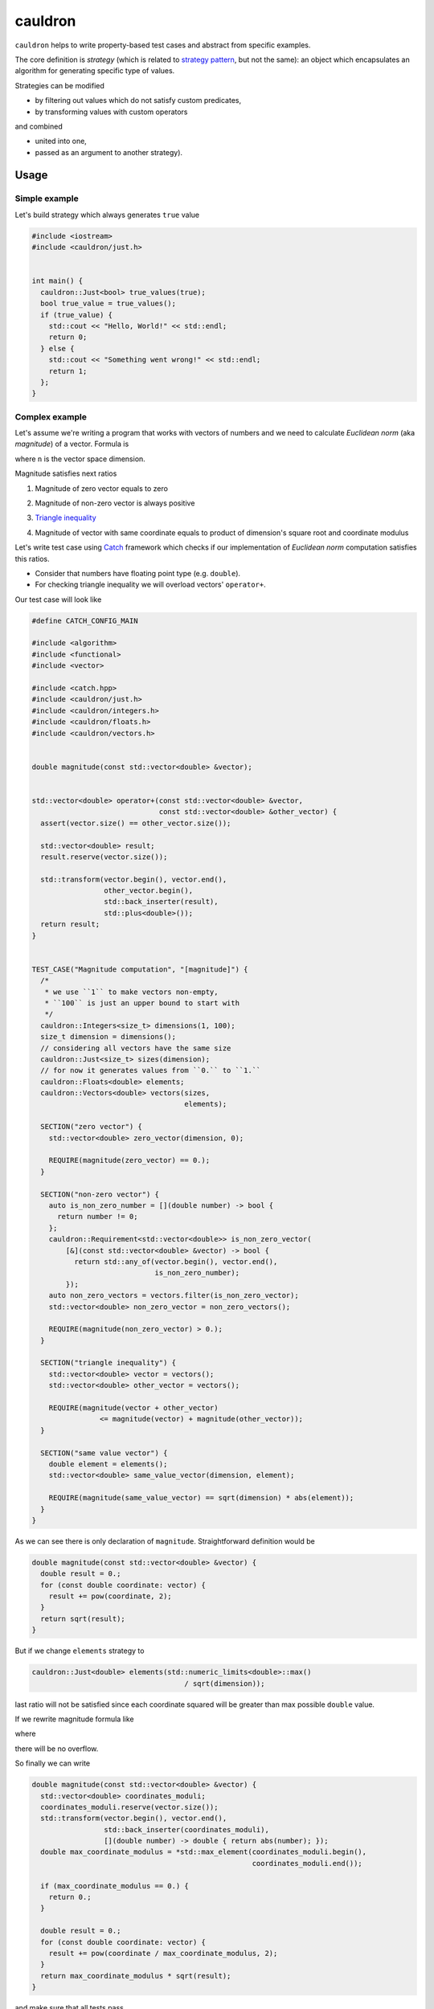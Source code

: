 ========
cauldron
========

.. image:: https://travis-ci.org/lycantropos/cauldron.svg?branch=master
  :target:  https://travis-ci.org/lycantropos/cauldron

.. image:: https://codecov.io/gh/lycantropos/cauldron/branch/master/graph/badge.svg
  :target: https://codecov.io/gh/lycantropos/cauldron

.. image:: https://readthedocs.org/projects/cauldron-cpp/badge/?version=latest
  :target: https://cauldron-cpp.readthedocs.io/en/latest

.. image:: https://img.shields.io/github/license/lycantropos/cauldron.svg
  :target: https://github.com/lycantropos/cauldron/blob/master/LICENSE

``cauldron`` helps to write property-based test cases
and abstract from specific examples.

The core definition is *strategy*
(which is related to `strategy pattern <https://en.wikipedia.org/wiki/Strategy_pattern>`__,
but not the same):
an object which encapsulates an algorithm for generating specific type of values.

Strategies can be modified

- by filtering out values which do not satisfy custom predicates,
- by transforming values with custom operators

and combined

- united into one,
- passed as an argument to another strategy).

-----
Usage
-----

Simple example
--------------

Let's build strategy which always generates ``true`` value

.. code-block:: c++

  #include <iostream>
  #include <cauldron/just.h>


  int main() {
    cauldron::Just<bool> true_values(true);
    bool true_value = true_values();
    if (true_value) {
      std::cout << "Hello, World!" << std::endl;
      return 0;
    } else {
      std::cout << "Something went wrong!" << std::endl;
      return 1;
    };
  }

Complex example
---------------

Let's assume we're writing a program
that works with vectors of numbers
and we need to calculate *Euclidean norm* (aka *magnitude*) of a vector.
Formula is

.. image:: http://latex.codecogs.com/gif.download?%5Cforall%20x%20%5Cin%20%5Cmathbb%7BR%7D%5En%20%3A%20%5Cleft%5C%7Cx%5Cright%5C%7C_2%20%3D%20%5Csqrt%7B%20%5Cleft%7C%20x_1%20%5Cright%7C%5E2%20+%20%5Cldots%20+%20%5Cleft%7C%20x_n%20%5Cright%7C%5E2%20%7D
   :align: center

where ``n`` is the vector space dimension.

Magnitude satisfies next ratios

1.
  Magnitude of zero vector equals to zero

  .. image:: http://latex.codecogs.com/gif.download?%5Cleft%5C%7C%5Cvec%7B0%7D%5Cright%5C%7C_2%20%3D%200
     :align: center

2.
  Magnitude of non-zero vector is always positive

  .. image:: https://latex.codecogs.com/gif.download?%5Cforall%20x%20%5Cin%20%5Cmathbb%7BR%7D%5En%20%3A%20x%20%5Cneq%20%5Cvec%7B0%7D%20%5CRightarrow%20%5Cleft%5C%7Cx%5Cright%5C%7C_2%20%3E%200
     :align: center

3.
  `Triangle inequality <https://en.wikipedia.org/wiki/Triangle_inequality>`__

  .. image:: https://latex.codecogs.com/gif.download?%5Cforall%20x%2C%20y%20%5Cin%20%5Cmathbb%7BR%7D%5En%20%3A%20%5Cleft%5C%7Cx%20+%20y%5Cright%5C%7C_2%20%5Cleq%20%5Cleft%5C%7Cx%5Cright%5C%7C_2%20+%20%5Cleft%5C%7Cy%5Cright%5C%7C_2
     :align: center

4.
  Magnitude of vector with same coordinate
  equals to product of dimension's square root and
  coordinate modulus


  .. image:: https://latex.codecogs.com/gif.download?%5Cforall%20%5Calpha%20%5Cin%20%5Cmathbb%7BR%7D%2C%20%5Cforall%20x%20%5Cin%20%5Cmathbb%7BR%7D%5En%20%3A%20%28%5Cforall%20i%20%5Cin%20%5Coverline%7B1..n%7D%20%3A%20x_i%20%3D%20%5Calpha%29%20%5CRightarrow%20%5Cleft%5C%7Cx%5Cright%5C%7C_2%20%3D%20%5Csqrt%7Bn%7D%20%5Ccdot%20%5Cleft%7C%5Calpha%5Cright%7C
     :align: center

Let's write test case using `Catch <https://github.com/catchorg/Catch2>`__ framework
which checks if our implementation of *Euclidean norm* computation satisfies this ratios.

- Consider that numbers have floating point type (e.g. ``double``).
- For checking triangle inequality we will overload vectors' ``operator+``.

Our test case will look like

.. code-block:: c++

  #define CATCH_CONFIG_MAIN

  #include <algorithm>
  #include <functional>
  #include <vector>

  #include <catch.hpp>
  #include <cauldron/just.h>
  #include <cauldron/integers.h>
  #include <cauldron/floats.h>
  #include <cauldron/vectors.h>


  double magnitude(const std::vector<double> &vector);


  std::vector<double> operator+(const std::vector<double> &vector,
                                const std::vector<double> &other_vector) {
    assert(vector.size() == other_vector.size());

    std::vector<double> result;
    result.reserve(vector.size());

    std::transform(vector.begin(), vector.end(),
                   other_vector.begin(),
                   std::back_inserter(result),
                   std::plus<double>());
    return result;
  }


  TEST_CASE("Magnitude computation", "[magnitude]") {
    /*
     * we use ``1`` to make vectors non-empty,
     * ``100`` is just an upper bound to start with
     */
    cauldron::Integers<size_t> dimensions(1, 100);
    size_t dimension = dimensions();
    // considering all vectors have the same size
    cauldron::Just<size_t> sizes(dimension);
    // for now it generates values from ``0.`` to ``1.``
    cauldron::Floats<double> elements;
    cauldron::Vectors<double> vectors(sizes,
                                      elements);

    SECTION("zero vector") {
      std::vector<double> zero_vector(dimension, 0);

      REQUIRE(magnitude(zero_vector) == 0.);
    }

    SECTION("non-zero vector") {
      auto is_non_zero_number = [](double number) -> bool {
        return number != 0;
      };
      cauldron::Requirement<std::vector<double>> is_non_zero_vector(
          [&](const std::vector<double> &vector) -> bool {
            return std::any_of(vector.begin(), vector.end(),
                               is_non_zero_number);
          });
      auto non_zero_vectors = vectors.filter(is_non_zero_vector);
      std::vector<double> non_zero_vector = non_zero_vectors();

      REQUIRE(magnitude(non_zero_vector) > 0.);
    }

    SECTION("triangle inequality") {
      std::vector<double> vector = vectors();
      std::vector<double> other_vector = vectors();

      REQUIRE(magnitude(vector + other_vector)
                  <= magnitude(vector) + magnitude(other_vector));
    }

    SECTION("same value vector") {
      double element = elements();
      std::vector<double> same_value_vector(dimension, element);

      REQUIRE(magnitude(same_value_vector) == sqrt(dimension) * abs(element));
    }
  }

As we can see there is only declaration of ``magnitude``.
Straightforward definition would be

.. code-block:: c++

  double magnitude(const std::vector<double> &vector) {
    double result = 0.;
    for (const double coordinate: vector) {
      result += pow(coordinate, 2);
    }
    return sqrt(result);
  }

But if we change ``elements`` strategy to

.. code-block:: c++

  cauldron::Just<double> elements(std::numeric_limits<double>::max()
                                      / sqrt(dimension));

last ratio will not be satisfied
since each coordinate squared will be greater than max possible ``double`` value.

If we rewrite magnitude formula like

.. image:: http://latex.codecogs.com/gif.download?%5Cleft%5C%7Cx%5Cright%5C%7C_2%20%3D%20%5Csqrt%7B%20%5Cleft%7C%20x_1%20%5Cright%7C%5E2%20+%20%5Cldots%20+%20%5Cleft%7C%20x_n%20%5Cright%7C%5E2%20%7D%20%3D%20%5Calpha%20%5Ccdot%20%5Csqrt%7B%20%28%5Cleft%7C%20x_1%20%5Cright%7C%20/%20%5Calpha%29%5E2%20+%20%5Cldots%20+%20%28%5Cleft%7C%20x_n%20%5Cright%7C%20/%20%5Calpha%29%5E2%20%7D
   :align: center

where

.. image:: http://latex.codecogs.com/gif.download?%5Calpha%20%3D%20%5Cmathrm%7Bmax%7D%28%5Cleft%7Cx_1%5Cright%7C%2C%20%5Cldots%2C%20%5Cleft%7Cx_n%5Cright%7C%29
   :align: center

there will be no overflow.

So finally we can write

.. code-block:: c++

  double magnitude(const std::vector<double> &vector) {
    std::vector<double> coordinates_moduli;
    coordinates_moduli.reserve(vector.size());
    std::transform(vector.begin(), vector.end(),
                   std::back_inserter(coordinates_moduli),
                   [](double number) -> double { return abs(number); });
    double max_coordinate_modulus = *std::max_element(coordinates_moduli.begin(),
                                                      coordinates_moduli.end());

    if (max_coordinate_modulus == 0.) {
      return 0.;
    }

    double result = 0.;
    for (const double coordinate: vector) {
      result += pow(coordinate / max_coordinate_modulus, 2);
    }
    return max_coordinate_modulus * sqrt(result);
  }

and make sure that all tests pass.

-----------
Downloading
-----------

Release
-------

There are no releases yet.

Developer
---------

Requirements:

- `git <https://git-scm.com/book/en/v2/Getting-Started-Installing-Git>`__.

Download the latest version from ``GitHub`` repository

.. code-block:: bash

  git clone https://github.com/lycantropos/cauldron.git
  cd cauldron

.. note:: Next instructions are executed from project's directory.

------------
Installation
------------

Requirements:

- `CMake 3.9+ <https://cmake.org/install/>`__,
- `Clang 3.4+ <http://releases.llvm.org/download.html>`__ or
  `GCC 5.0+ <https://gcc.gnu.org/install/>`__
  (on ``Linux`` systems ``Clang`` will require ``libstdc++5`` or newer).

Create **build** directory

.. code-block:: bash

  mkdir build
  cd build

.. note:: if **build** directory already exists re-create it after removing

  .. code-block:: bash

    rm -r build
    mkdir build
    cd build

Build and install

.. code-block:: bash

  cmake ..
  make
  make install

-----------
Development
-----------

Running tests
-------------

Plain
~~~~~

Requirements:

- `curl <https://curl.haxx.se/download.html>`__,
- `Catch 2.0.1+ single header <https://github.com/catchorg/Catch2/releases>`__,
- `CMake 3.9+ <https://cmake.org/install/>`__,
- `Clang 3.4+ <http://releases.llvm.org/download.html>`__ or
  `GCC 5.0+ <https://gcc.gnu.org/install/>`__
  (on ``Linux`` systems ``Clang`` will require ``libstdc++5`` or newer).

Download `Catch <https://github.com/catchorg/Catch2>`__ framework header
(may require ``sudo``)

.. code-block:: bash

  cd /usr/local/include
  curl -LJO https://github.com/catchorg/Catch2/releases/download/v${CATCH_VERSION}/catch.hpp
  cd -

where ``CATCH_VERSION`` is the ``Catch`` framework version (e.g. ``2.0.1``).

Create **build** directory

.. code-block:: bash

  mkdir build
  cd build

.. note:: if **build** directory already exists re-create it after removing

  .. code-block:: bash

    rm -r build
    mkdir build
    cd build

Build with tests

.. code-block:: bash

  mkdir -p build
  cd build
  cmake -DTESTS=ON ..
  make

Run tests

.. code-block:: bash

  ./main

``Docker``
~~~~~~~~~~

Requirements:

- `Docker CE 17.05.0+ <https://www.docker.com/community-edition/>`__ or
  `Docker EE 17.06.1+ <https://www.docker.com/enterprise-edition/>`__,
- `Docker Compose 1.13.0+ <https://docs.docker.com/compose/install/>`__.

Run tests in ``Docker`` containers

- directly with ``Docker Compose``

  .. code-block:: bash

    docker-compose up

- with ``Bash`` script (e.g. can be used in ``Git`` hooks)

  .. code-block:: bash

    ./run-tests.sh

Bumping version
---------------

Requirements:

- `Python 2.7+ <https://www.python.org/downloads/>`__,
- `bumpversion <https://github.com/peritus/bumpversion#installation>`__.

Choose which version number category to bump following `semver specification <http://semver.org/>`__.

Test bumping version

.. code-block:: bash

  bumpversion --dry-run --verbose $VERSION

where ``$VERSION`` is the target version number category name,
possible values are ``patch``/``minor``/``major``.

Bump version

.. code-block:: bash

  bumpversion --verbose $VERSION

.. note::
  to avoid inconsistency between branches and pull requests,
  bumping version should be merged into ``master`` branch as separate pull request.
